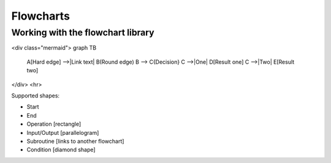 ======================
Flowcharts
======================

Working with the flowchart library
====================================


<div class="mermaid">
graph TB
    A[Hard edge] -->|Link text| B(Round edge)
    B --> C{Decision}
    C -->|One| D[Result one]
    C -->|Two| E[Result two]
</div>
<hr>

Supported shapes:

* Start
* End
* Operation [rectangle]
* Input/Output [parallelogram]
* Subroutine [links to another flowchart]
* Condition [diamond shape]

